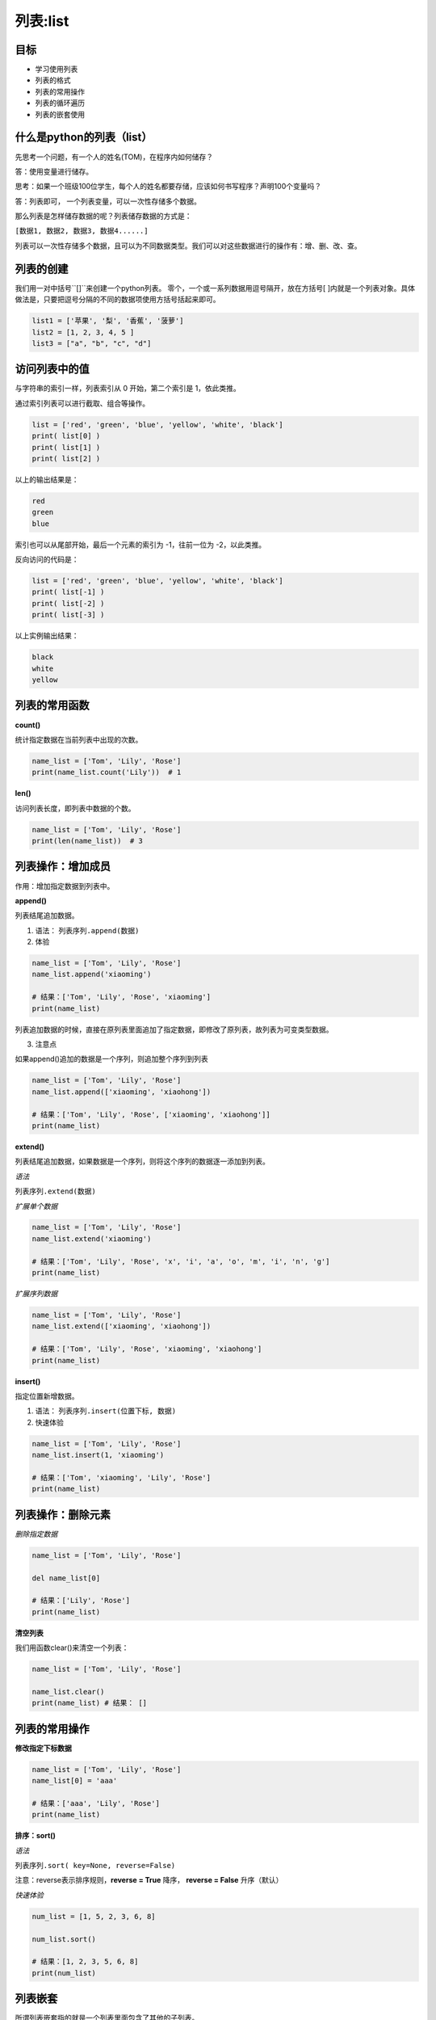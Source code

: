 =====================
列表:list 
=====================

-------------
目标
-------------

- 学习使用列表
- 列表的格式
- 列表的常用操作
- 列表的循环遍历
- 列表的嵌套使用

------------------------------
什么是python的列表（list）
------------------------------

先思考一个问题，有一个人的姓名(TOM)，在程序内如何储存？

答：使用变量进行储存。

思考：如果一个班级100位学生，每个人的姓名都要存储，应该如何书写程序？声明100个变量吗？

答：列表即可， 一个列表变量，可以一次性存储多个数据。

那么列表是怎样储存数据的呢？列表储存数据的方式是：

``[数据1, 数据2, 数据3, 数据4......]``

列表可以一次性存储多个数据，且可以为不同数据类型。我们可以对这些数据进行的操作有：增、删、改、查。


------------------------------
列表的创建
------------------------------

我们用一对中括号``[]``来创建一个python列表。
零个，一个或一系列数据用逗号隔开，放在方括号[ ]内就是一个列表对象。具体做法是，只要把逗号分隔的不同的数据项使用方括号括起来即可。

.. code-block:: python

   list1 = ['苹果', '梨', '香蕉', '菠萝']
   list2 = [1, 2, 3, 4, 5 ]
   list3 = ["a", "b", "c", "d"]



------------------------
访问列表中的值
------------------------


与字符串的索引一样，列表索引从 0 开始，第二个索引是 1，依此类推。

通过索引列表可以进行截取、组合等操作。

.. image:: ../_static/c03/c03p02_i01_listindex.png

.. code-block:: python

   list = ['red', 'green', 'blue', 'yellow', 'white', 'black']
   print( list[0] )
   print( list[1] )
   print( list[2] )

以上的输出结果是：

.. code-block:: console

   red
   green
   blue

索引也可以从尾部开始，最后一个元素的索引为 -1，往前一位为 -2，以此类推。

.. image:: ../_static/c03/c03p02_i02_listindexnegative.png

反向访问的代码是：

.. code-block:: python

   list = ['red', 'green', 'blue', 'yellow', 'white', 'black']
   print( list[-1] )
   print( list[-2] )
   print( list[-3] )

以上实例输出结果：

.. code-block:: console

   black
   white
   yellow



------------------------
列表的常用函数
------------------------
 
 

**count()**

统计指定数据在当前列表中出现的次数。

.. code-block:: python

   name_list = ['Tom', 'Lily', 'Rose']   
   print(name_list.count('Lily'))  # 1


**len()**

访问列表长度，即列表中数据的个数。

.. code-block:: python

   name_list = ['Tom', 'Lily', 'Rose']
   print(len(name_list))  # 3





---------------------------------
列表操作：增加成员
---------------------------------
 

作用：增加指定数据到列表中。

**append()**

列表结尾追加数据。

1. 语法： ``列表序列.append(数据)``

2. 体验

.. code-block:: python

   name_list = ['Tom', 'Lily', 'Rose']   
   name_list.append('xiaoming')
   
   # 结果：['Tom', 'Lily', 'Rose', 'xiaoming']
   print(name_list)
 
列表追加数据的时候，直接在原列表里面追加了指定数据，即修改了原列表，故列表为可变类型数据。

3. 注意点

如果append()追加的数据是一个序列，则追加整个序列到列表

.. code-block:: python

   name_list = ['Tom', 'Lily', 'Rose']   
   name_list.append(['xiaoming', 'xiaohong'])
   
   # 结果：['Tom', 'Lily', 'Rose', ['xiaoming', 'xiaohong']]
   print(name_list)


**extend()**

列表结尾追加数据，如果数据是一个序列，则将这个序列的数据逐一添加到列表。

*语法*

``列表序列.extend(数据)``

*扩展单个数据*

.. code-block:: python

   name_list = ['Tom', 'Lily', 'Rose']   
   name_list.extend('xiaoming')
   
   # 结果：['Tom', 'Lily', 'Rose', 'x', 'i', 'a', 'o', 'm', 'i', 'n', 'g']
   print(name_list)


*扩展序列数据*

.. code-block:: python

   name_list = ['Tom', 'Lily', 'Rose']   
   name_list.extend(['xiaoming', 'xiaohong'])
   
   # 结果：['Tom', 'Lily', 'Rose', 'xiaoming', 'xiaohong']
   print(name_list)


**insert()**

指定位置新增数据。

1. 语法： ``列表序列.insert(位置下标, 数据)``

2. 快速体验

.. code-block:: python

   name_list = ['Tom', 'Lily', 'Rose']   
   name_list.insert(1, 'xiaoming')
   
   # 结果：['Tom', 'xiaoming', 'Lily', 'Rose']
   print(name_list)



---------------------------------
列表操作：删除元素
---------------------------------
 
*删除指定数据*

.. code-block:: python

   name_list = ['Tom', 'Lily', 'Rose']
   
   del name_list[0]
   
   # 结果：['Lily', 'Rose']
   print(name_list)

**清空列表**

我们用函数clear()来清空一个列表：

.. code-block:: python

   name_list = ['Tom', 'Lily', 'Rose']
   
   name_list.clear()
   print(name_list) # 结果： []


---------------------------------
列表的常用操作
---------------------------------
 

**修改指定下标数据**

.. code-block:: python

   name_list = ['Tom', 'Lily', 'Rose']   
   name_list[0] = 'aaa'
   
   # 结果：['aaa', 'Lily', 'Rose']
   print(name_list)


 


**排序：sort()**

*语法*

``列表序列.sort( key=None, reverse=False)``

注意：reverse表示排序规则，**reverse = True** 降序， **reverse = False** 升序（默认）

*快速体验*

.. code-block:: python

   num_list = [1, 5, 2, 3, 6, 8]
   
   num_list.sort()
   
   # 结果：[1, 2, 3, 5, 6, 8]
   print(num_list)








--------------------
列表嵌套
--------------------

所谓列表嵌套指的就是一个列表里面包含了其他的子列表。

应用场景：要存储班级一、二、三三个班级学生姓名，且每个班级的学生姓名在一个列表。

.. code-block:: python

   name_list = [['小明', '小红', '小绿'], ['Tom', 'Lily', 'Rose'], ['张三', '李四', '王五']]


思考： 如何查找到数据"李四"？

.. code-block:: python

   # 第一步：按下标查找到李四所在的列表
   print(name_list[2])
   
   # 第二步：从李四所在的列表里面，再按下标找到数据李四
   print(name_list[2][1])

-----------------------------
跟字符串相关的列表操作
-----------------------------


**字符串的切割**

我们可以使用``split()``函数，来实现按照指定字符分割字符串。

``字符串序列.split(分割字符, num)``

下面来看一下实例：

.. code-block:: python

   mystr = "hello world and itcast and itheima and Python"   
   
   print(mystr.split('and'))
   # 结果：['hello world ', ' itcast ', ' itheima ', ' Python']
   
   print(mystr.split(' '))
   # 结果：['hello', 'world', 'and', 'itcast', 'and', 'itheima', 'and', 'Python']
 

根据上面的例子我们可以看到，如果分割字符是原有字符串中的子串，分割后则丢失该子串。

**join()**

用一个字符或子串合并字符串，即是将多个字符串合并为一个新的字符串。

*语法*

``字符或子串.join(多字符串组成的序列)``


*快速体验*

.. code-block:: python

   list1 = ['chuan', 'zhi', 'bo', 'ke']
   t1 = ('aa', 'b', 'cc', 'ddd')
   # 结果：chuan_zhi_bo_ke
   print('_'.join(list1))
   # 结果：aa...b...cc...ddd
   print('...'.join(t1))












----------------------------
综合应用 -- 随机分配办公室
----------------------------

需求：有三个办公室，8位老师，8位老师随机分配到3个办公室



------------
总结
------------

- 列表的格式： ``[数据1, 数据2, 数据3]``

- 常用操作方法

  - index()
  - len()
  - append()
  - pop()
  - remove()
  
- 列表嵌套：

.. code-block:: python

   name_list = [['小明', '小红', '小绿'], ['Tom', 'Lily', 'Rose'], ['张三', '李四', '王五']]
   name_list[2][1]














